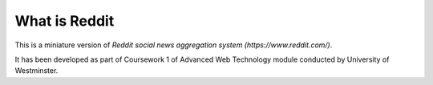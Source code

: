 ###################
What is Reddit
###################

This is a miniature version of `Reddit social news aggregation system (https://www.reddit.com/)`.

It has been developed as part of Coursework 1 of Advanced Web Technology module
conducted by University of Westminster.
